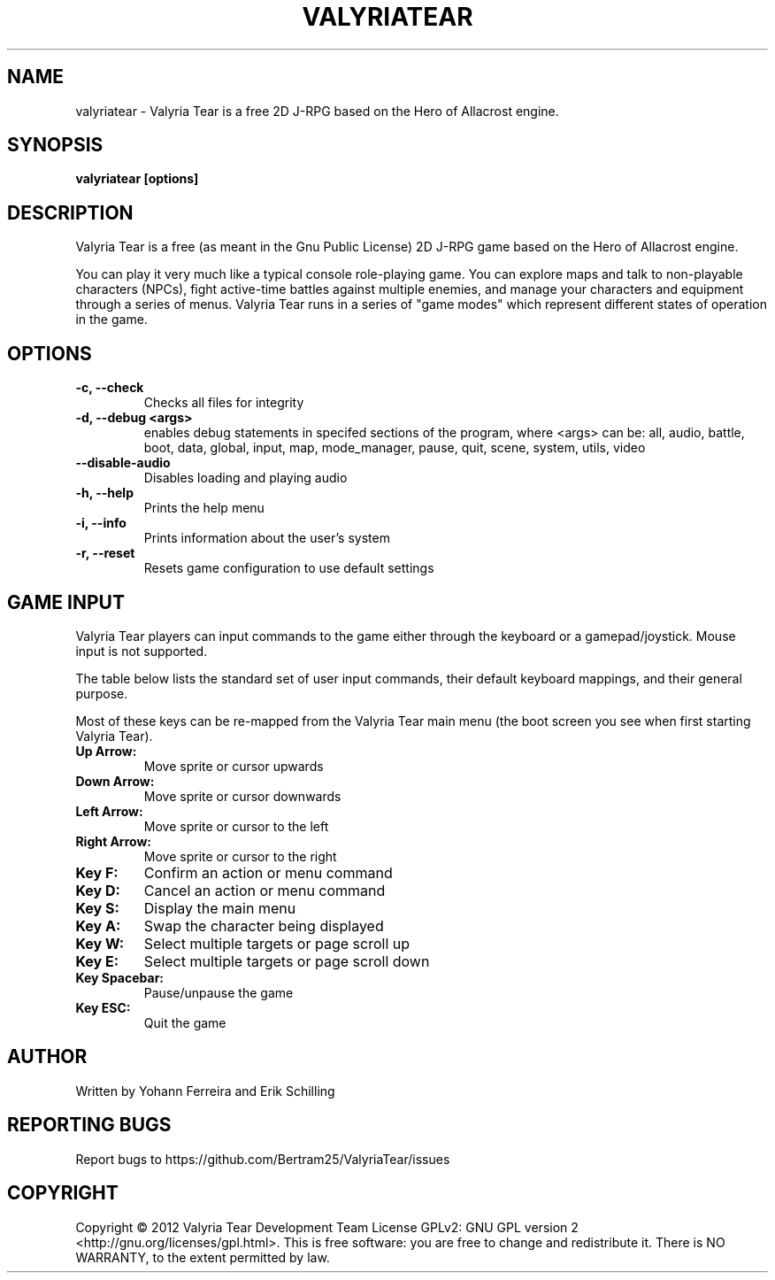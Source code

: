 .TH VALYRIATEAR 6 "2013\-01\-07" "games" "Valyria Tear Manual"
.SH NAME
valyriatear \- Valyria Tear is a free 2D J-RPG based on the Hero of Allacrost engine.
.SH SYNOPSIS
.B valyriatear [options]
.SH DESCRIPTION
Valyria Tear is a free (as meant in the Gnu Public License) 2D J-RPG game
based on the Hero of Allacrost engine.

You can play it very much like a typical console role-playing game.
You can explore maps and talk to non-playable characters (NPCs),
fight active-time battles against multiple enemies,
and manage your characters and equipment through a series of menus.
Valyria Tear runs in a series of "game modes" which represent
different states of operation in the game.

.SH OPTIONS
.TP
.B \-c, \-\-check
Checks all files for integrity
.TP
.B \-d, \-\-debug <args>
enables debug statements in specifed sections of the program,
where <args> can be:
all, audio, battle, boot, data, global, input, map, mode_manager,
pause, quit, scene, system, utils, video
.TP
.B \-\-disable-audio
Disables loading and playing audio
.TP
.B \-h, \-\-help
Prints the help menu
.TP
.B \-i, \-\-info
Prints information about the user's system
.TP
.B \-r, \-\-reset
Resets game configuration to use default settings

.SH GAME INPUT
Valyria Tear players can input commands to the game either through the keyboard
or a gamepad/joystick. Mouse input is not supported.

The table below lists the standard set of user input commands,
their default keyboard mappings, and their general purpose.

Most of these keys can be re-mapped from the Valyria Tear main menu
(the boot screen you see when first starting Valyria Tear).

.TP
.B Up Arrow:
Move sprite or cursor upwards
.TP
.B Down Arrow:
Move sprite or cursor downwards
.TP
.B Left Arrow:
Move sprite or cursor to the left
.TP
.B Right Arrow:
Move sprite or cursor to the right
.TP
.B Key F:
Confirm an action or menu command
.TP
.B Key D:
Cancel an action or menu command
.TP
.B Key S:
Display the main menu
.TP
.B Key A:
Swap the character being displayed
.TP
.B Key W:
Select multiple targets or page scroll up
.TP
.B Key E:
Select multiple targets or page scroll down
.TP
.B Key Spacebar:
Pause/unpause the game
.TP
.B Key ESC:
Quit the game

.SH AUTHOR
Written by Yohann Ferreira and Erik Schilling

.SH REPORTING BUGS
Report bugs to https://github.com/Bertram25/ValyriaTear/issues

.SH COPYRIGHT
Copyright  ©  2012  Valyria Tear Development Team  License GPLv2: GNU
GPL version 2 <http://gnu.org/licenses/gpl.html>.
This is free software: you are free  to  change  and  redistribute  it.
There is NO WARRANTY, to the extent permitted by law.

